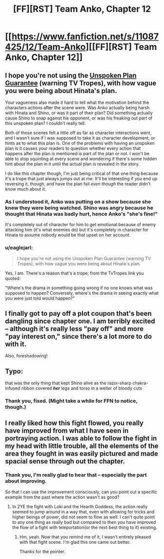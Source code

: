 #+TITLE: [FF][RST] Team Anko, Chapter 12

* [[https://www.fanfiction.net/s/11087425/12/Team-Anko][[FF][RST] Team Anko, Chapter 12]]
:PROPERTIES:
:Author: eaglejarl
:Score: 19
:DateUnix: 1434937637.0
:DateShort: 2015-Jun-22
:END:

** I hope you're not using the [[http://tvtropes.org/pmwiki/pmwiki.php/Main/UnspokenPlanGuarantee][Unspoken Plan Guarantee]] (warning TV Tropes), with how vague you were being about Hinata's plan.

Your vagueness also made it hard to tell what the motivation behind the characters actions after the scene were. Was Anko actually being harsh with Hinata and Shino, or was it part of their plan? Did something actually cause Shino to snap against his opponent, or was his freaking out part of this unspoken plan? I couldn't really tell.

Both of those scenes felt a little off as far as character interactions went, and I wasn't sure if I was supposed to take it as character development, or hints as to what this plan is. One of the problems with having an unspoken plan is it causes your readers to question whether every action that happens after the plan is mentioned is part of the plan or not. I won't be able to stop squinting at every scene and wondering if there's some hidden hint about the plan in it until the actual plan is revealed in the story.

I do like this chapter though, I'm just being critical of that one thing because it's a trope that just always jumps out at me. It'll be interesting if you end up reversing it, though, and have the plan fail /even though/ the reader didn't know much about it.
:PROPERTIES:
:Author: Saffrin-chan
:Score: 2
:DateUnix: 1434955624.0
:DateShort: 2015-Jun-22
:END:

*** As I understood it, Anko was putting on a show because she knew they were being watched. Shino was angry because he thought that Hinata was badly hurt, hence Anko's "she's fine!"

It's completely out of character for him to get emotional because of enemy attacking him (it's what enemies do) but it's completely in character for Hinata to assume nobody would be that upset on her account.
:PROPERTIES:
:Author: WalkingHorror
:Score: 3
:DateUnix: 1434968505.0
:DateShort: 2015-Jun-22
:END:


*** u/eaglejarl:
#+begin_quote
  I hope you're not using the Unspoken Plan Guarantee (warning TV Tropes), with how vague you were being about Hinata's plan.
#+end_quote

Yes, I am. There's a reason that's a trope; from the TvTropes link you quoted:

"Where's the drama in something going wrong if no one knows what was supposed to happen? Conversely, where's the drama in seeing exactly what you were just told would happen?"
:PROPERTIES:
:Author: eaglejarl
:Score: 3
:DateUnix: 1434974272.0
:DateShort: 2015-Jun-22
:END:


** I finally got to pay off a plot coupon that's been dangling since chapter one. I am terribly excited -- although it's really less "pay off" and more "pay interest on," since there's a lot more to do with it.

Also, foreshadowing!
:PROPERTIES:
:Author: eaglejarl
:Score: 1
:DateUnix: 1434942454.0
:DateShort: 2015-Jun-22
:END:


** Typo:

that was the only thing that kept Shino alive as the razor-sharp chakra-infused ribbon covered */her/* legs and torso in a welter of bloody cuts
:PROPERTIES:
:Author: Ilverin
:Score: 1
:DateUnix: 1434973078.0
:DateShort: 2015-Jun-22
:END:

*** Thank you, fixed. (Might take a while for FFN to notice, though.)
:PROPERTIES:
:Author: eaglejarl
:Score: 1
:DateUnix: 1434978337.0
:DateShort: 2015-Jun-22
:END:


** I really liked how this fight flowed, you really have improved from what I have seen in portraying action. I was able to follow the fight in my head with little trouble, all the elements of the area they fought in was easily pictured and made spacial sense through out the chapter.
:PROPERTIES:
:Author: Traiden04
:Score: 1
:DateUnix: 1435043139.0
:DateShort: 2015-Jun-23
:END:

*** Thank you, I'm really glad to hear that -- especially the part about improving.

So that I can use the improvement consciously, can you point out a specific example from the past where the action wasn't as good?
:PROPERTIES:
:Author: eaglejarl
:Score: 1
:DateUnix: 1435069399.0
:DateShort: 2015-Jun-23
:END:

**** In 2YE the fight with Loki and the Hearth Goddess, the action really seemed to jump around in a way that, even with allowing for tricks and higher beings of power, did not seem to flow as well. I can't quite point to any one thing as really bad but compared to then you have improved the flow of a fight with teleportation(or the next best thing to it) existing.
:PROPERTIES:
:Author: Traiden04
:Score: 1
:DateUnix: 1435110874.0
:DateShort: 2015-Jun-24
:END:

***** Hm, yeah. Now that you remind me of it, I wasn't entirely pleased with that fight scene. I'm glad this one came out better.

Thanks for the pointer.
:PROPERTIES:
:Author: eaglejarl
:Score: 2
:DateUnix: 1435115106.0
:DateShort: 2015-Jun-24
:END:

